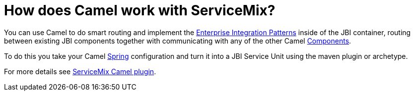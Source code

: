 [[HowdoesCamelworkwithServiceMix-HowdoesCamelworkwithServiceMix]]
= How does Camel work with ServiceMix?

You can use Camel to do smart routing and implement the
xref:{eip-vc}:eips:enterprise-integration-patterns.adoc[Enterprise Integration
Patterns] inside of the JBI container, routing between existing JBI
components together with communicating with any of the other Camel
xref:ROOT:component.adoc[Components].

To do this you take your Camel xref:components::spring.adoc[Spring] configuration
and turn it into a JBI Service Unit using the maven plugin or archetype.

For more details see
http://incubator.apache.org/servicemix/servicemix-camel.html[ServiceMix
Camel plugin].

